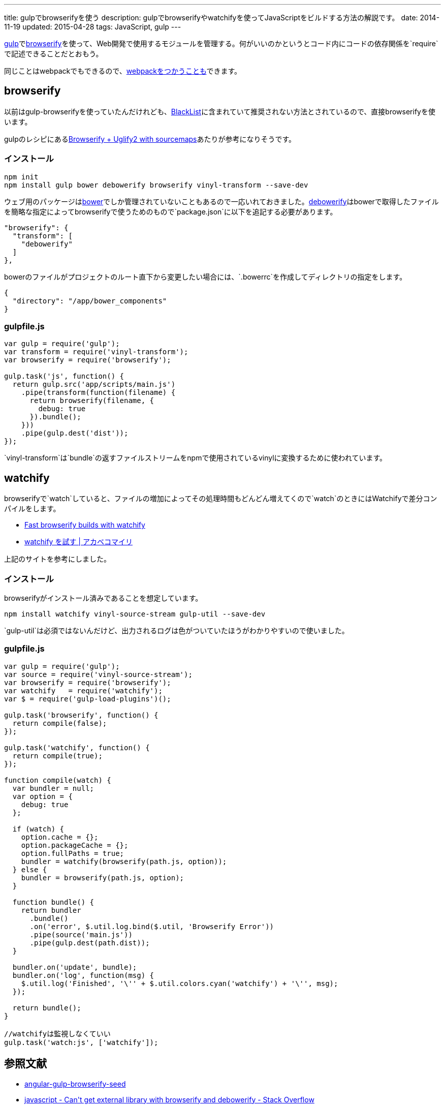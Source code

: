 ---
title: gulpでbrowserifyを使う
description: gulpでbrowserifyやwatchifyを使ってJavaScriptをビルドする方法の解説です。
date: 2014-11-19
updated: 2015-04-28
tags: JavaScript, gulp
---

http://gulpjs.com/[gulp]でlink:http://browserify.org/[browserify]を使って、Web開発で使用するモジュールを管理する。何がいいのかというとコード内にコードの依存関係を`require`で記述できることだとおもう。

同じことはwebpackでもできるので、link:../gulp-webpack/[webpackをつかうことも]できます。



[[browserify]]
== browserify

以前はgulp-browserifyを使っていたんだけれども、link:https://github.com/gulpjs/plugins/blob/master/src/blackList.json[BlackList]に含まれていて推奨されない方法とされているので、直接browserifyを使います。

gulpのレシピにあるlink:https://github.com/gulpjs/gulp/blob/master/docs/recipes/browserify-uglify-sourcemap.md[Browserify + Uglify2 with sourcemaps]あたりが参考になりそうです。

[[browserify-install]]
=== インストール

[source,ps1]
----
npm init
npm install gulp bower debowerify browserify vinyl-transform --save-dev
----

ウェブ用のパッケージはlink:http://bower.io/[bower]でしか管理されていないこともあるので一応いれておきました。link:https://github.com/eugeneware/debowerify[debowerify]はbowerで取得したファイルを簡略な指定によってbrowserifyで使うためのもので`package.json`に以下を追記する必要があります。

[source,json]
----
"browserify": {
  "transform": [
    "debowerify"
  ]
},
----

bowerのファイルがプロジェクトのルート直下から変更したい場合には、`.bowerrc`を作成してディレクトリの指定をします。

[source,json]
----
{
  "directory": "/app/bower_components"
}
----



[[browserify-gulpfile]]
=== gulpfile.js

[source,js]
----
var gulp = require('gulp');
var transform = require('vinyl-transform');
var browserify = require('browserify');

gulp.task('js', function() {
  return gulp.src('app/scripts/main.js')
    .pipe(transform(function(filename) {
      return browserify(filename, {
        debug: true
      }).bundle();
    }))
    .pipe(gulp.dest('dist'));
});
----

`vinyl-transform`は`bundle`の返すファイルストリームをnpmで使用されているvinylに変換するために使われています。



[[watchify]]
== watchify

browserifyで`watch`していると、ファイルの増加によってその処理時間もどんどん増えてくので`watch`のときにはWatchifyで差分コンパイルをします。

* https://github.com/gulpjs/gulp/blob/master/docs/recipes/fast-browserify-builds-with-watchify.md[Fast browserify builds with watchify]
* http://akabeko.me/blog/2015/02/watchify/[watchify を試す | アカベコマイリ]

上記のサイトを参考にしました。

[[watchify-install]]
=== インストール

browserifyがインストール済みであることを想定しています。

[source,ps1]
----
npm install watchify vinyl-source-stream gulp-util --save-dev
----

`gulp-util`は必須ではないんだけど、出力されるログは色がついていたほうがわかりやすいので使いました。

[[watchify-gulpfile]]
=== gulpfile.js

[source,js]
----
var gulp = require('gulp');
var source = require('vinyl-source-stream');
var browserify = require('browserify');
var watchify   = require('watchify');
var $ = require('gulp-load-plugins')();

gulp.task('browserify', function() {
  return compile(false);
});

gulp.task('watchify', function() {
  return compile(true);
});

function compile(watch) {
  var bundler = null;
  var option = {
    debug: true
  };

  if (watch) {
    option.cache = {};
    option.packageCache = {};
    option.fullPaths = true;
    bundler = watchify(browserify(path.js, option));
  } else {
    bundler = browserify(path.js, option);
  }

  function bundle() {
    return bundler
      .bundle()
      .on('error', $.util.log.bind($.util, 'Browserify Error'))
      .pipe(source('main.js'))
      .pipe(gulp.dest(path.dist));
  }

  bundler.on('update', bundle);
  bundler.on('log', function(msg) {
    $.util.log('Finished', '\'' + $.util.colors.cyan('watchify') + '\'', msg);
  });

  return bundle();
}

//watchifyは監視しなくていい
gulp.task('watch:js', ['watchify']);
----



[[bibliography]]
== 参照文献

[bibliography]
* https://github.com/mjhea0/angular-gulp-browserify-seed[angular-gulp-browserify-seed]
* http://stackoverflow.com/questions/25088406/cant-get-external-library-with-browserify-and-debowerify[javascript - Can&#39;t get external library with browserify and debowerify - Stack Overflow]
* http://umai-bow.hateblo.jp/entry/2014/10/08/002235[gulp と browserify と vinyl の話]
* http://akabeko.me/blog/2015/02/watchify/[watchify を試す | アカベコマイリ]
